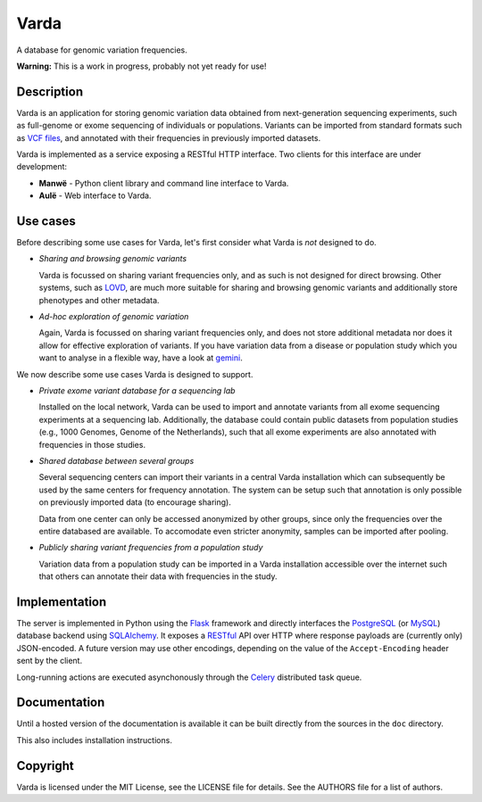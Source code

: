 Varda
=====

A database for genomic variation frequencies.

**Warning:** This is a work in progress, probably not yet ready for use!


Description
-----------

Varda is an application for storing genomic variation data obtained from
next-generation sequencing experiments, such as full-genome or exome
sequencing of individuals or populations. Variants can be imported from
standard formats such as `VCF files <http://www.1000genomes.org/wiki/Analysis/Variant%20Call%20Format/vcf-variant-call-format-version-41>`_,
and annotated with their frequencies in previously imported datasets.

Varda is implemented as a service exposing a RESTful HTTP interface. Two
clients for this interface are under development:

* **Manwë** - Python client library and command line interface to Varda.
* **Aulë** - Web interface to Varda.


Use cases
---------

Before describing some use cases for Varda, let's first consider what Varda is
*not* designed to do.

* *Sharing and browsing genomic variants*

  Varda is focussed on sharing variant frequencies only, and as such is not
  designed for direct browsing. Other systems, such as `LOVD
  <http://lovd.nl/>`_, are much more suitable for sharing and browsing genomic
  variants and additionally store phenotypes and other metadata.

* *Ad-hoc exploration of genomic variation*

  Again, Varda is focussed on sharing variant frequencies only, and does not
  store additional metadata nor does it allow for effective exploration of
  variants. If you have variation data from a disease or population study
  which you want to analyse in a flexible way, have a look at `gemini
  <https://github.com/arq5x/gemini>`_.

We now describe some use cases Varda is designed to support.

* *Private exome variant database for a sequencing lab*

  Installed on the local network, Varda can be used to import and annotate
  variants from all exome sequencing experiments at a sequencing
  lab. Additionally, the database could contain public datasets from
  population studies (e.g., 1000 Genomes, Genome of the Netherlands), such
  that all exome experiments are also annotated with frequencies in those
  studies.

* *Shared database between several groups*

  Several sequencing centers can import their variants in a central Varda
  installation which can subsequently be used by the same centers for
  frequency annotation. The system can be setup such that annotation is only
  possible on previously imported data (to encourage sharing).

  Data from one center can only be accessed anonymized by other groups, since
  only the frequencies over the entire databased are available. To accomodate
  even stricter anonymity, samples can be imported after pooling.

* *Publicly sharing variant frequencies from a population study*

  Variation data from a population study can be imported in a Varda
  installation accessible over the internet such that others can annotate
  their data with frequencies in the study.


Implementation
--------------

The server is implemented in Python using the `Flask <http://flask.pocoo.org/>`_
framework and directly interfaces the `PostgreSQL <http://www.postgresql.org>`_
(or `MySQL <http://www.mysql.com>`_) database backend using `SQLAlchemy <http://www.sqlalchemy.org/>`_.
It exposes a `RESTful <http://en.wikipedia.org/wiki/Representational_state_transfer>`_
API over HTTP where response payloads are (currently only) JSON-encoded. A
future version may use other encodings, depending on the value of the
``Accept-Encoding`` header sent by the client.

Long-running actions are executed asynchonously through the `Celery <http://celeryproject.org/>`_
distributed task queue.


Documentation
-------------

Until a hosted version of the documentation is available it can be built
directly from the sources in the ``doc`` directory.

This also includes installation instructions.


Copyright
---------

Varda is licensed under the MIT License, see the LICENSE file for details.
See the AUTHORS file for a list of authors.

